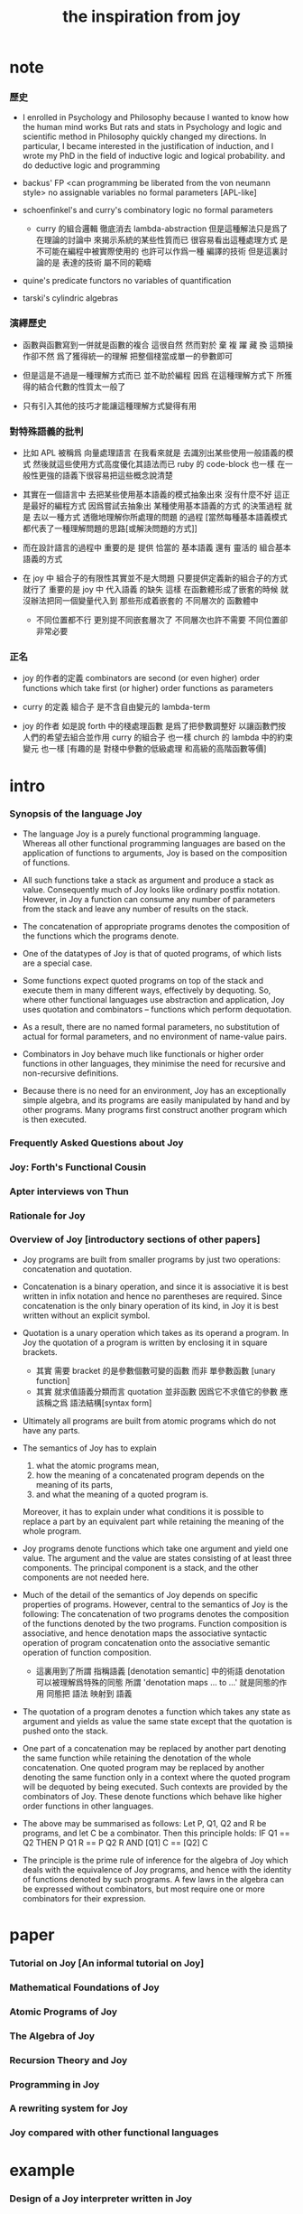 #+title: the inspiration from joy

* note

*** 歷史

    - I enrolled in Psychology and Philosophy because
      I wanted to know how the human mind works
      But rats and stats in Psychology and logic and scientific method in Philosophy
      quickly changed my directions.
      In particular,
      I became interested in the justification of induction,
      and I wrote my PhD in the field of inductive logic and logical probability.
      and do deductive logic and programming

    - backus' FP
      <can programming be liberated from the von neumann style>
      no assignable variables
      no formal parameters
      [APL-like]

    - schoenfinkel's and curry's combinatory logic
      no formal parameters
      - curry 的組合邏輯 徹底消去 lambda-abstraction
        但是這種解法只是爲了在理論的討論中 來揭示系統的某些性質而已
        很容易看出這種處理方式 是不可能在編程中被實際使用的
        也許可以作爲一種 編譯的技術
        但是這裏討論的是 表達的技術 屬不同的範疇

    - quine's predicate functors
      no variables of quantification

    - tarski's cylindric algebras

*** 演繹歷史

    - 函數與函數寫到一併就是函數的複合
      這很自然
      然而對於 棄 複 躍 藏 換 這類操作卻不然
      爲了獲得統一的理解
      把整個棧當成單一的參數即可

    - 但是這是不過是一種理解方式而已
      並不助於編程
      因爲
      在這種理解方式下
      所獲得的結合代數的性質太一般了

    - 只有引入其他的技巧才能讓這種理解方式變得有用

*** 對特殊語義的批判

    - 比如 APL
      被稱爲 向量處理語言
      在我看來就是
      去識別出某些使用一般語義的模式
      然後就這些使用方式高度優化其語法而已
      ruby 的 code-block 也一樣
      在一般性更強的語義下很容易把這些概念說清楚

    - 其實在一個語言中
      去把某些使用基本語義的模式抽象出來
      沒有什麼不好
      這正是最好的編程方式
      因爲嘗試去抽象出 某種使用基本語義的方式 的決策過程
      就是 去以一種方式 透徹地理解你所處理的問題 的過程
      [當然每種基本語義模式都代表了一種理解問題的思路[或解決問題的方式]]

    - 而在設計語言的過程中
      重要的是
      提供 恰當的 基本語義
      還有 靈活的 組合基本語義的方式

    - 在 joy 中 組合子的有限性其實並不是大問題
      只要提供定義新的組合子的方式就行了
      重要的是
      joy 中 代入語義 的缺失
      這樣
      在函數體形成了嵌套的時候
      就沒辦法把同一個變量代入到
      那些形成着嵌套的
      不同層次的 函數體中
      - 不同位置都不行 更別提不同嵌套層次了
        不同層次也許不需要 不同位置卻非常必要

*** 正名

    - joy 的作者的定義
      combinators are second (or even higher) order functions
      which take first (or higher) order functions as parameters

    - curry 的定義
      組合子 是不含自由變元的 lambda-term

    - joy 的作者 如是說
      forth 中的棧處理函數 是爲了把參數調整好 以讓函數們按人們的希望去組合並作用
      curry 的組合子 也一樣
      church 的 lambda 中的約束變元 也一樣
      [有趣的是 對棧中參數的低級處理 和高級的高階函數等價]

* intro

*** Synopsis of the language Joy

    - The language Joy is a purely functional programming language.
      Whereas all other functional programming languages
      are based on the application of functions to arguments,
      Joy is based on the composition of functions.

    - All such functions take a stack as argument
      and produce a stack as value.
      Consequently much of Joy looks like ordinary postfix notation.
      However, in Joy
      a function can consume any number of parameters from the stack
      and leave any number of results on the stack.

    - The concatenation of appropriate programs
      denotes the composition of the functions which the programs denote.

    - One of the datatypes of Joy is that of quoted programs,
      of which lists are a special case.

    - Some functions expect quoted programs on top of the stack
      and execute them in many different ways,
      effectively by dequoting.
      So, where other functional languages use abstraction and application,
      Joy uses quotation and combinators -- functions which perform dequotation.

    - As a result, there are no named formal parameters,
      no substitution of actual for formal parameters,
      and no environment of name-value pairs.

    - Combinators in Joy
      behave much like functionals or higher order functions in other languages,
      they minimise the need for recursive and non-recursive definitions.

    - Because there is no need for an environment,
      Joy has an exceptionally simple algebra,
      and its programs are easily manipulated by hand and by other programs.
      Many programs first construct another program which is then executed.

*** Frequently Asked Questions about Joy

*** Joy: Forth's Functional Cousin

*** Apter interviews von Thun

*** Rationale for Joy

*** Overview of Joy [introductory sections of other papers]

    - Joy programs are built from smaller programs
      by just two operations: concatenation and quotation.

    - Concatenation is a binary operation,
      and since it is associative
      it is best written in infix notation
      and hence no parentheses are required.
      Since concatenation is the only binary operation of its kind,
      in Joy it is best written without an explicit symbol.

    - Quotation is a unary operation which takes as its operand a program.
      In Joy the quotation of a program is written by enclosing it in square brackets.
      - 其實 需要 bracket 的是參數個數可變的函數 而非 單參數函數 [unary function]
      - 其實 就求值語義分類而言 quotation 並非函數
        因爲它不求值它的參數
        應該稱之爲 語法結構[syntax form]

    - Ultimately all programs are built from atomic programs which do not have any parts.

    - The semantics of Joy has to explain
      1. what the atomic programs mean,
      2. how the meaning of a concatenated program depends on the meaning of its parts,
      3. and what the meaning of a quoted program is.
      Moreover, it has to explain under what conditions
      it is possible to replace a part by an equivalent part
      while retaining the meaning of the whole program.

    - Joy programs denote functions which take one argument and yield one value.
      The argument and the value are states consisting of at least three components.
      The principal component is a stack,
      and the other components are not needed here.

    - Much of the detail of the semantics of Joy depends on specific properties of programs.
      However, central to the semantics of Joy is the following:
      The concatenation of two programs denotes
      the composition of the functions
      denoted by the two programs.
      Function composition is associative,
      and hence denotation maps the associative syntactic operation of program concatenation
      onto the associative semantic operation of function composition.
      - 這裏用到了所謂 指稱語義 [denotation semantic] 中的術語
        denotation 可以被理解爲特殊的同態
        所謂 'denotation maps ... to ...' 就是同態的作用
        同態把 語法 映射到 語義

    - The quotation of a program denotes a function
      which takes any state as argument
      and yields as value the same state except that the quotation is pushed onto the stack.

    - One part of a concatenation may be replaced by another part denoting the same function
      while retaining the denotation of the whole concatenation.
      One quoted program may be replaced by another denoting the same function
      only in a context where the quoted program will be dequoted by being executed.
      Such contexts are provided by the combinators of Joy.
      These denote functions which behave like higher order functions in other languages.

    - The above may be summarised as follows:
      Let P, Q1, Q2 and R be programs, and let C be a combinator.
      Then this principle holds:
      IF          Q1      ==      Q2
      THEN     P  Q1  R   ==   P  Q2  R
      AND        [Q1] C   ==     [Q2] C

    - The principle is the prime rule of inference for the algebra of Joy
      which deals with the equivalence of Joy programs,
      and hence with the identity of functions denoted by such programs.
      A few laws in the algebra can be expressed without combinators,
      but most require one or more combinators for their expression.

* paper

*** Tutorial on Joy [An informal tutorial on Joy]

*** Mathematical Foundations of Joy

*** Atomic Programs of Joy

*** The Algebra of Joy

*** Recursion Theory and Joy

*** Programming in Joy

*** A rewriting system for Joy

*** Joy compared with other functional languages

* example

*** Design of a Joy interpreter written in Joy

*** Design of matrix multiplication programs

*** Imperative thinking for Joy programs

*** Church arithmetic and Church logic

*** Nested Recursion and a new recursion combinator

*** Fast small truth tables (using Joy native sets)

*** the annoying quadratic formula

*** Lazy lists as reproducing programs

*** Survey of reproducing programs

*** Floy - a flat concatenative subbset of Joy
